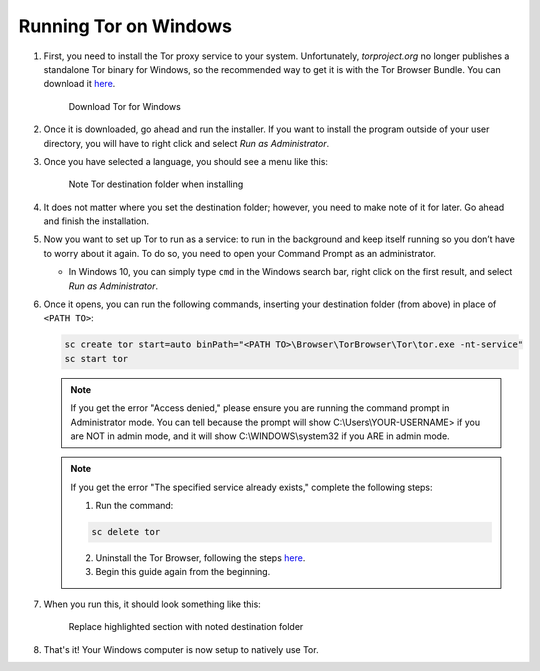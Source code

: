 .. _tor-windows:

**********************
Running Tor on Windows
**********************

#. First, you need to install the Tor proxy service to your system. Unfortunately, `torproject.org` no longer publishes a standalone Tor binary for Windows, so the recommended way to get it is with the Tor Browser Bundle. You can download it `here <https://www.torproject.org/download/>`_.

   .. figure:: /_static/images/tor/tor_download_windows.png
    :width: 80%
    :alt: Tor download

    Download Tor for Windows

#. Once it is downloaded, go ahead and run the installer. If you want to install the program outside of your user directory, you will have to right click and select `Run as Administrator`.

#. Once you have selected a language, you should see a menu like this:

   .. figure:: /_static/images/tor/tor_windows_install.png
    :width: 80%
    :alt: Tor install wizard

    Note Tor destination folder when installing

#. It does not matter where you set the destination folder; however, you need to make note of it for later. Go ahead and finish the installation.

#. Now you want to set up Tor to run as a service: to run in the background and keep itself running so you don’t have to worry about it again. To do so, you need to open your Command Prompt as an administrator.

   * In Windows 10, you can simply type ``cmd`` in the Windows search bar, right click on the first result, and select `Run as Administrator`.

#. Once it opens, you can run the following commands, inserting your destination folder (from above) in place of ``<PATH TO>``:

   .. code-block::

    sc create tor start=auto binPath="<PATH TO>\Browser\TorBrowser\Tor\tor.exe -nt-service"
    sc start tor

   .. note:: If you get the error "Access denied," please ensure you are running the command prompt in Administrator mode.  You can tell because the prompt will show C:\\Users\\YOUR-USERNAME> if you are NOT in admin mode, and it will show C:\\WINDOWS\\system32 if you ARE in admin mode.

   .. note:: If you get the error "The specified service already exists," complete the following steps:

      1. Run the command:

      .. code-block::

       sc delete tor

      2. Uninstall the Tor Browser, following the steps `here <https://tb-manual.torproject.org/uninstalling/>`_.
      3. Begin this guide again from the beginning.

#. When you run this, it should look something like this:

   .. figure:: /_static/images/tor/tor_windows_terminal.png
    :width: 80%
    :alt: Tor windows terminal

    Replace highlighted section with noted destination folder

#. That's it! Your Windows computer is now setup to natively use Tor.
